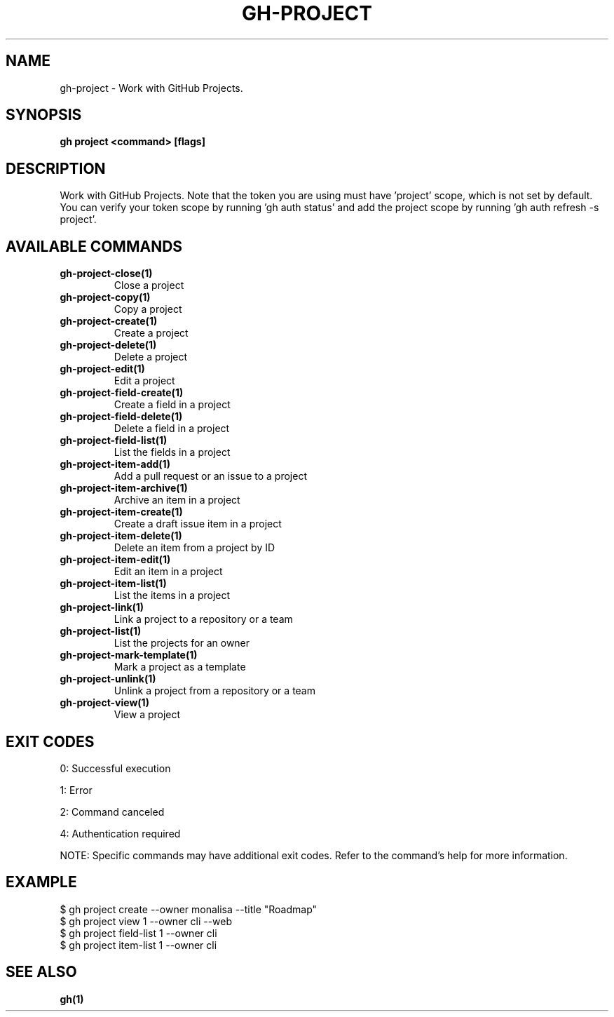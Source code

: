 .nh
.TH "GH-PROJECT" "1" "Nov 2024" "GitHub CLI 2.62.0" "GitHub CLI manual"

.SH NAME
gh-project - Work with GitHub Projects.


.SH SYNOPSIS
\fBgh project <command> [flags]\fR


.SH DESCRIPTION
Work with GitHub Projects. Note that the token you are using must have 'project' scope, which is not set by default. You can verify your token scope by running 'gh auth status' and add the project scope by running 'gh auth refresh -s project'.


.SH AVAILABLE COMMANDS
.TP
\fBgh-project-close(1)\fR
Close a project

.TP
\fBgh-project-copy(1)\fR
Copy a project

.TP
\fBgh-project-create(1)\fR
Create a project

.TP
\fBgh-project-delete(1)\fR
Delete a project

.TP
\fBgh-project-edit(1)\fR
Edit a project

.TP
\fBgh-project-field-create(1)\fR
Create a field in a project

.TP
\fBgh-project-field-delete(1)\fR
Delete a field in a project

.TP
\fBgh-project-field-list(1)\fR
List the fields in a project

.TP
\fBgh-project-item-add(1)\fR
Add a pull request or an issue to a project

.TP
\fBgh-project-item-archive(1)\fR
Archive an item in a project

.TP
\fBgh-project-item-create(1)\fR
Create a draft issue item in a project

.TP
\fBgh-project-item-delete(1)\fR
Delete an item from a project by ID

.TP
\fBgh-project-item-edit(1)\fR
Edit an item in a project

.TP
\fBgh-project-item-list(1)\fR
List the items in a project

.TP
\fBgh-project-link(1)\fR
Link a project to a repository or a team

.TP
\fBgh-project-list(1)\fR
List the projects for an owner

.TP
\fBgh-project-mark-template(1)\fR
Mark a project as a template

.TP
\fBgh-project-unlink(1)\fR
Unlink a project from a repository or a team

.TP
\fBgh-project-view(1)\fR
View a project


.SH EXIT CODES
0: Successful execution

.PP
1: Error

.PP
2: Command canceled

.PP
4: Authentication required

.PP
NOTE: Specific commands may have additional exit codes. Refer to the command's help for more information.


.SH EXAMPLE
.EX
$ gh project create --owner monalisa --title "Roadmap"
$ gh project view 1 --owner cli --web
$ gh project field-list 1 --owner cli
$ gh project item-list 1 --owner cli

.EE


.SH SEE ALSO
\fBgh(1)\fR
